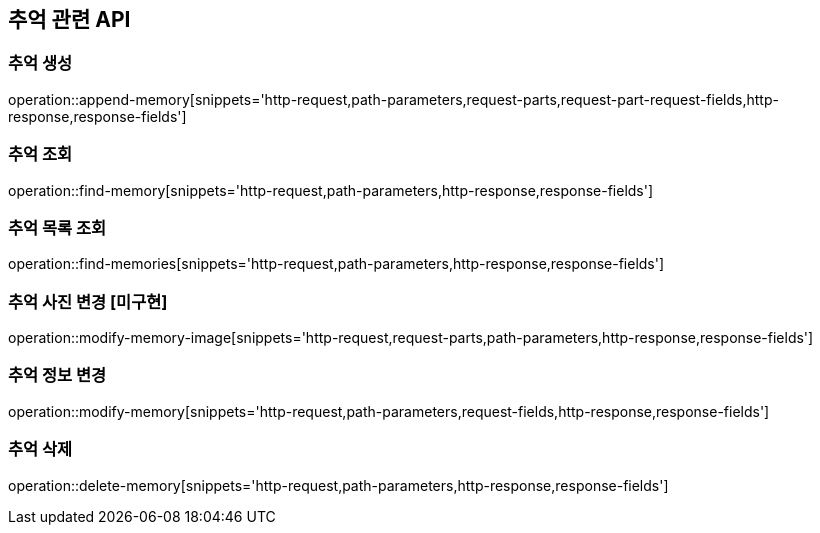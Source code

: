== 추억 관련 API

=== 추억 생성

operation::append-memory[snippets='http-request,path-parameters,request-parts,request-part-request-fields,http-response,response-fields']

=== 추억 조회

operation::find-memory[snippets='http-request,path-parameters,http-response,response-fields']

=== 추억 목록 조회

operation::find-memories[snippets='http-request,path-parameters,http-response,response-fields']

=== 추억 사진 변경 [미구현]

operation::modify-memory-image[snippets='http-request,request-parts,path-parameters,http-response,response-fields']

=== 추억 정보 변경

operation::modify-memory[snippets='http-request,path-parameters,request-fields,http-response,response-fields']

=== 추억 삭제

operation::delete-memory[snippets='http-request,path-parameters,http-response,response-fields']